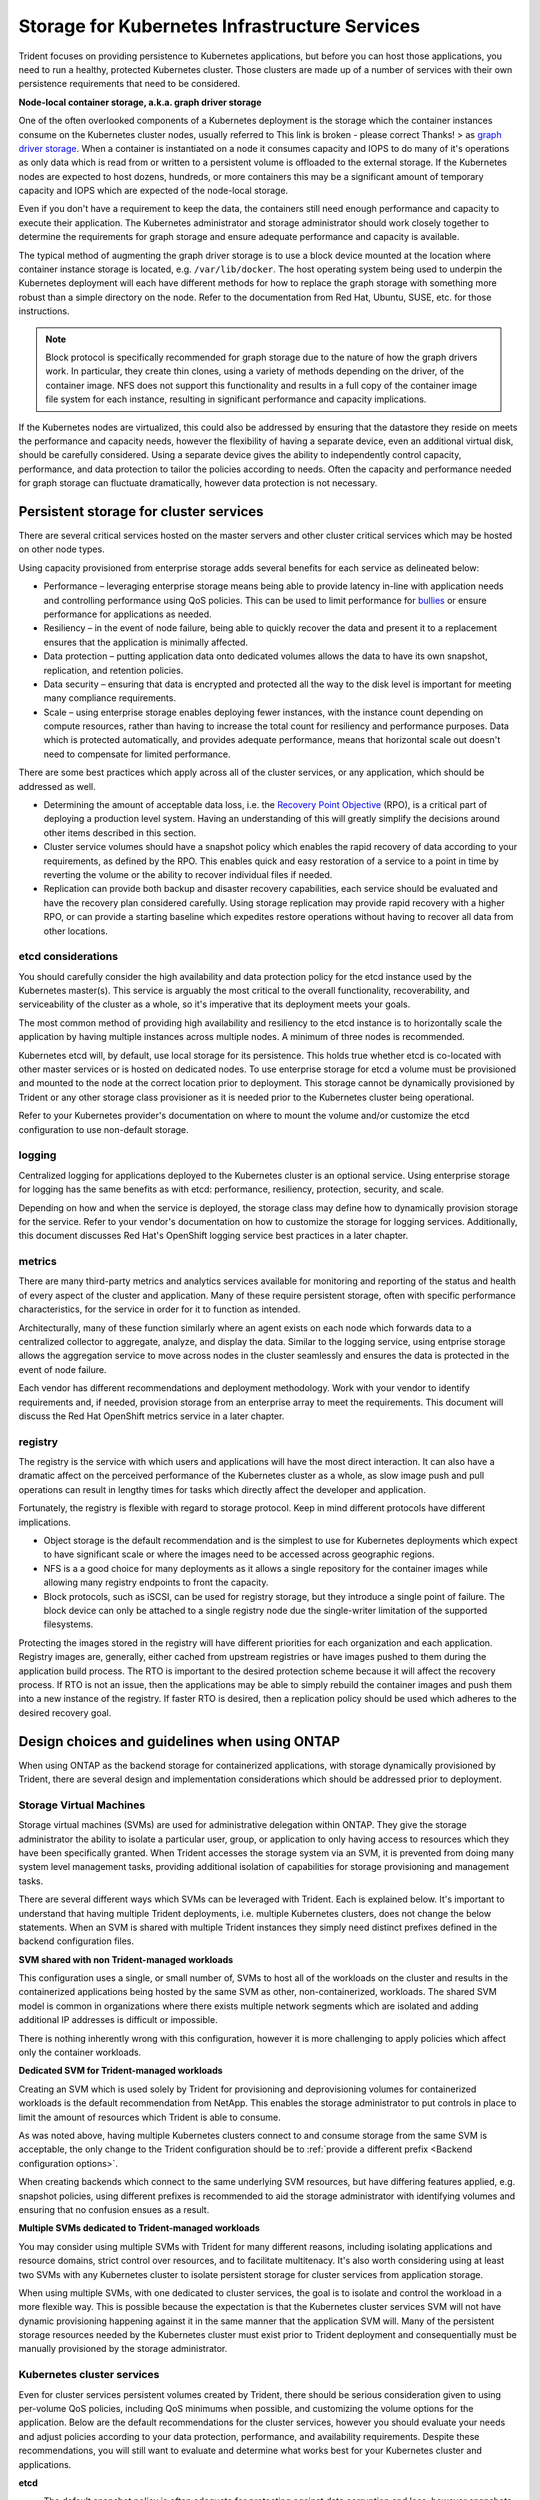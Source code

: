 .. _storage_kubernetes_infrastructure_services:

**********************************************
Storage for Kubernetes Infrastructure Services
**********************************************

Trident focuses on providing persistence to Kubernetes applications, but before you can host those applications, you need to run a healthy, protected Kubernetes cluster. Those clusters are made up of a number of services with their own persistence requirements that need to be considered.

**Node-local container storage, a.k.a. graph driver storage**

One of the often overlooked components of a Kubernetes deployment is the storage which the container instances consume on the Kubernetes cluster nodes, usually referred to This link is broken - please correct Thanks! > as `graph driver storage <https://success.docker.com/article/an-introduction-to-storage-solutions-for-docker-caas#graphdriverstorage>`_.  When a container is instantiated on a node it consumes capacity and IOPS to do many of it's operations as only data which is read from or written to a persistent volume is offloaded to the external storage.  If the Kubernetes nodes are expected to host dozens, hundreds, or more containers this may be a significant amount of temporary capacity and IOPS which are expected of the node-local storage.  

Even if you don't have a requirement to keep the data, the containers still need enough performance and capacity to execute their application. The Kubernetes administrator and storage administrator should work closely together to determine the requirements for graph storage and ensure adequate performance and capacity is available.

The typical method of augmenting the graph driver storage is to use a block device mounted at the location where container instance storage is located, e.g. ``/var/lib/docker``.  The host operating system being used to underpin the Kubernetes deployment will each have different methods for how to replace the graph storage with something more robust than a simple directory on the node.  Refer to the documentation from Red Hat, Ubuntu, SUSE, etc. for those instructions.

.. note::
   Block protocol is specifically recommended for graph storage due to the nature of how the graph drivers work. In particular, they create thin clones, using a variety of methods depending on the driver, of the container image. NFS does not support this functionality and results in a full copy of the container image file system for each instance, resulting in significant performance and capacity implications.

If the Kubernetes nodes are virtualized, this could also be addressed by ensuring that the datastore they reside on meets the performance and capacity needs, however the flexibility of having a separate device, even an additional virtual disk, should be carefully considered. Using a separate device gives the ability to independently control capacity, performance, and data protection to tailor the policies according to needs.  Often the capacity and performance needed for graph storage can fluctuate dramatically, however data protection is not necessary.

Persistent storage for cluster services
=======================================

There are several critical services hosted on the master servers and other cluster critical services which may be hosted on other node types.

Using capacity provisioned from enterprise storage adds several benefits for each service as delineated below:

* Performance – leveraging enterprise storage means being able to provide latency in-line with application needs and controlling performance using QoS policies.  This can be used to limit performance for `bullies <https://library.netapp.com/ecmdocs/ECMP1364220/html/GUID-71BD6939-9E02-451E-A222-9086B68B52A2.html>`_ or ensure performance for applications as needed.
* Resiliency – in the event of node failure, being able to quickly recover the data and present it to a replacement ensures that the application is minimally affected.
* Data protection – putting application data onto dedicated volumes allows the data to have its own snapshot, replication, and retention policies.
* Data security – ensuring that data is encrypted and protected all the way to the disk level is important for meeting many compliance requirements.
* Scale – using enterprise storage enables deploying fewer instances, with the instance count depending on compute resources, rather than having to increase the total count for resiliency and performance purposes.  Data which is protected automatically, and provides adequate performance, means that horizontal scale out doesn't need to compensate for limited performance.

There are some best practices which apply across all of the cluster services, or any application, which should be addressed as well.

* Determining the amount of acceptable data loss, i.e. the `Recovery Point Objective <https://en.wikipedia.org/wiki/Recovery_point_objective>`_ (RPO), is a critical part of deploying a production level system.  Having an understanding of this will greatly simplify the decisions around other items described in this section.
* Cluster service volumes should have a snapshot policy which enables the rapid recovery of data according to your requirements, as defined by the RPO.  This enables quick and easy restoration of a service to a point in time by reverting the volume or the ability to recover individual files if needed.
* Replication can provide both backup and disaster recovery capabilities, each service should be evaluated and have the recovery plan considered carefully.  Using storage replication may provide rapid recovery with a higher RPO, or can provide a starting baseline which expedites restore operations without having to recover all data from other locations.

etcd considerations
-------------------

You should carefully consider the high availability and data protection policy for the etcd instance used by the Kubernetes master(s).  This service is arguably the most critical to the overall functionality, recoverability, and serviceability of the cluster as a whole, so it's imperative that its deployment meets your goals.  

The most common method of providing high availability and resiliency to the etcd instance is to horizontally scale the application by having multiple instances across multiple nodes. A minimum of three nodes is recommended.

Kubernetes etcd will, by default, use local storage for its persistence.  This holds true whether etcd is co-located with other master services or is hosted on dedicated nodes.  To use enterprise storage for etcd a volume must be provisioned and mounted to the node at the correct location prior to deployment.  This storage cannot be dynamically provisioned by Trident or any other storage class provisioner as it is needed prior to the Kubernetes cluster being operational.

Refer to your Kubernetes provider's documentation on where to mount the volume and/or customize the etcd configuration to use non-default storage.

logging
-------

Centralized logging for applications deployed to the Kubernetes cluster is an optional service. Using enterprise storage for logging has the same benefits as with etcd: performance, resiliency, protection, security, and scale.

Depending on how and when the service is deployed, the storage class may define how to dynamically provision storage for the service. Refer to your vendor's documentation on how to customize the storage for logging services. Additionally, this document discusses Red Hat's OpenShift logging service best practices in a later chapter.

metrics
-------

There are many third-party metrics and analytics services available for monitoring and reporting of the status and health of every aspect of the cluster and application. Many of these require persistent storage, often with specific performance characteristics, for the service in order for it to function as intended.

Architecturally, many of these function similarly where an agent exists on each node which forwards data to a centralized collector to aggregate, analyze, and display the data.  Similar to the logging service, using entprise storage allows the aggregation service to move across nodes in the cluster seamlessly and ensures the data is protected in the event of node failure.

Each vendor has different recommendations and deployment methodology.  Work with your vendor to identify requirements and, if needed, provision storage from an enterprise array to meet the requirements.  This document will discuss the Red Hat OpenShift metrics service in a later chapter.

registry
--------

The registry is the service with which users and applications will have the most direct interaction. It can also have a dramatic affect on the perceived performance of the Kubernetes cluster as a whole, as slow image push and pull operations can result in lengthy times for tasks which directly affect the developer and application.

Fortunately, the registry is flexible with regard to storage protocol. Keep in mind different protocols have different implications.  

* Object storage is the default recommendation and is the simplest to use for Kubernetes deployments which expect to have significant scale or where the images need to be accessed across geographic regions.
* NFS is a a good choice for many deployments as it allows a single repository for the container images while allowing many registry endpoints to front the capacity.
* Block protocols, such as iSCSI, can be used for registry storage, but they introduce a single point of failure. The block device can only be attached to a single registry node due the single-writer limitation of the supported filesystems.

Protecting the images stored in the registry will have different priorities for each organization and each application. Registry images are, generally, either cached from upstream registries or have images pushed to them during the application build process. The RTO is important to the desired protection scheme because it will affect the recovery process.  If RTO is not an issue, then the applications may be able to simply rebuild the container images and push them into a new instance of the registry.  If faster RTO is desired, then a replication policy should be used which adheres to the desired recovery goal.

Design choices and guidelines when using ONTAP
==============================================

When using ONTAP as the backend storage for containerized applications, with storage dynamically provisioned by Trident, there are several design and implementation considerations which should be addressed prior to deployment.

Storage Virtual Machines
------------------------

Storage virtual machines (SVMs) are used for administrative delegation within ONTAP.  They give the storage administrator the ability to isolate a particular user, group, or application to only having access to resources which they have been specifically granted.  When Trident accesses the storage system via an SVM, it is prevented from doing many system level management tasks, providing additional isolation of capabilities for storage provisioning and management tasks.

There are several different ways which SVMs can be leveraged with Trident. Each is explained below. It's important to understand that having multiple Trident deployments, i.e. multiple Kubernetes clusters, does not change the below statements. When an SVM is shared with multiple Trident instances they simply need distinct prefixes defined in the backend configuration files.

**SVM shared with non Trident-managed workloads**

This configuration uses a single, or small number of, SVMs to host all of the workloads on the cluster and results in the containerized applications being hosted by the same SVM as other, non-containerized, workloads.  The shared SVM model is common in organizations where there exists multiple network segments which are isolated and adding additional IP addresses is difficult or impossible. 

There is nothing inherently wrong with this configuration, however it is more challenging to apply policies which affect only the container workloads.

**Dedicated SVM for Trident-managed workloads**

Creating an SVM which is used solely by Trident for provisioning and deprovisioning volumes for containerized workloads is the default recommendation from NetApp.  This enables the storage administrator to put controls in place to limit the amount of resources which Trident is able to consume.

As was noted above, having multiple Kubernetes clusters connect to and consume storage from the same SVM is acceptable, the only change to the Trident configuration should be to :ref:`provide a different prefix <Backend configuration options>`.

When creating backends which connect to the same underlying SVM resources, but have differing features applied, e.g. snapshot policies, using different prefixes is recommended to aid the storage administrator with identifying volumes and ensuring that no confusion ensues as a result.

**Multiple SVMs dedicated to Trident-managed workloads**

You may consider using multiple SVMs with Trident for many different reasons, including isolating applications and resource domains, strict control over resources, and to facilitate multitenacy.  It's also worth considering using at least two SVMs with any Kubernetes cluster to isolate persistent storage for cluster services from application storage.

When using multiple SVMs, with one dedicated to cluster services, the goal is to isolate and control the workload in a more flexible way.  This is possible because the expectation is that the Kubernetes cluster services SVM will not have dynamic provisioning happening against it in the same manner that the application SVM will.  Many of the persistent storage resources needed by the Kubernetes cluster must exist prior to Trident deployment and consequentially must be manually provisioned by the storage administrator.

Kubernetes cluster services
---------------------------

Even for cluster services persistent volumes created by Trident, there should be serious consideration given to using per-volume QoS policies, including QoS minimums when possible, and customizing the volume options for the application.  Below are the default recommendations for the cluster services, however you should evaluate your needs and adjust policies according to your data protection, performance, and availability requirements.  Despite these recommendations, you will still want to evaluate and determine what works best for your Kubernetes cluster and applications.

**etcd**

* The default snapshot policy is often adequate for protecting against data corruption and loss, however snapshots are not a backup strategy.  Some consideration should be given to increasing the frequency, and decreasing the retention period, for etcd volumes.  For example, keeping 24 hourly snapshots or 48 snapshots taken every 30 minutes, but not retaining them for more than one or two days.  Since any data loss for etcd can be problematic, having more frequent snapshots makes this scenario easier to recover from.
* If the disaster recovery plan is to recover the Kubernetes cluster as-is at the destination site, then these volumes should be replicated with SnapMirror or SnapVault.
* etcd does not have significant IOPS or throughput requirements, however latency can play a critical role in the responsiveness of the Kubernetes API server.  Whenever possible the lowest latency storage available should be used.
* A QoS policy should be leveraged to provide a minimum amount of IOPS to the etcd volume(s).  The minimum value will depend on the number of nodes and pods which are deployed to your Kubernetes cluster.  Monitoring should be used to verify that the configured policy is adequate and adjusted over time as the Kubernetes cluster expands.
* The etcd volumes should have their export policy or iGroup limited to only the nodes which are hosting, or could potentially host, etcd instances.

**logging**

* Volumes which are providing storage capacity for aggregated logging services need to be protected, however an average RPO is adequate in many instances since logging data is often not critical to recovery.  If your application has strict compliance requirements, this may be different however.
* Using the default snapshot policy is generally adequate.  Optionally, depending on the needs of the administrators, reducing the snapshot policy to one which keeps as few as seven daily snapshots may be acceptable.
* Logging volumes should be replicated to protect the historical data for use by the application and by administrators, however recovery may be deprioritized for other services.
* Logging services have widely variable IOPS requirements and read/write patterns.  It's important to consider the number of nodes, pods, and other objects in the cluster. Each of these will generate data which needs to be stored, indexed, analyzed, and presented, so a larger cluster may have substantially more data than expected.
* A QoS policy may be leveraged to provide both a minimum and maximum amount of throughput available.  Note that the maximum may need to be adjusted as additional pods are deployed, so close monitoring of the performance should be used to verify that logging is not being adversely affected by storage performance.
* The volumes export policy or iGroup should be limited to nodes which host the logging service.  This will depend on the particular solution used and the chosen configuration. For example OpenShift's logging service is deployed to the infrastructure nodes.

**metrics**

* Kubernetes autoscale feature relies on metrics to provide data for when scale operations need to occur.  Also, metrics data often plays a critical role in show-back and charge-back operations, so ensure that you are working to address the needs of the entire business with the RPO policy.  Ensure that your RPO and RTO meet the needs of these functions.
* As the number of cluster nodes and deployed pods increases, so too does the amount of data which is collected and retained by the metrics service.  It's important to understand the performance and capacity recommendations provided by the vendor for your metrics service as they can vary dramatically, particularly depending on the amount of time for which the data is retained and the number of metrics which are being monitored.
* A QoS policy can be used to limit the amount of IOPS or throughput which the metrics services uses, however it is generally not necessary to use a minimum policy.
* It is recommended to limit the export policy or iGroup to the hosts which the metrics service is executed from.  Note that it's important to understand the architecture of your metrics provider.  Many have agents which run on all hosts in the cluster, however those will report metrics to a centralised repository for storage and reporting.  Only that group of nodes needs access.

**registry**

* Using a snapshot policy for the registry data may be valuable for recovering from data corruption or other issues, however it is not necessary.  A basic snapshot policy is recommended, however individual container images cannot be recovered (they are stored in a hashed manner), only a full volume revert can be used to recover data.
* The workload for the registry can vary widely, however the general rule is that push operations happen infrequently, while pull operations happen frequently.  If a CI/CD pipeline process is used to build, test, and deploy the application(s) this may result in a predictable workload.  Alternatively, and even with a CI/CD system in use, the workload can vary based on application scaling requirements, build requirements, and even Kubernetes node add/remove operations.  Close monitoring of the workload should be implemented to adjust as necessary.
* A QoS policy may be implemented to ensure that application instances are still able to pull and deploy new container images regardless of other workloads on the storage system. In the event of a disaster recovery scenario, the registry may have a heavy read workload while applications are instantiated on the destination site. The configured QoS minimum policy will prevent other disaster recovery operations from slowing application deployment.

